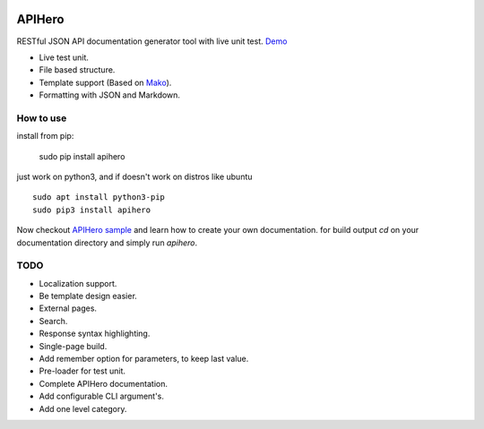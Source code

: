 

.. image:: https://github.com/meyt/apihero/raw/master/apihero-logo-128.png

=======
APIHero
=======

RESTful JSON API documentation generator tool with live unit test. `Demo <https://meyt.github.io/apihero-demo/build/index.html>`_

- Live test unit.
- File based structure.
- Template support (Based on `Mako <http://www.makotemplates.org/>`_).
- Formatting with JSON and Markdown.


How to use
==========

install from pip:

    sudo pip install apihero

just work on python3, and if doesn't work on distros like ubuntu
::

    sudo apt install python3-pip
    sudo pip3 install apihero


Now checkout `APIHero sample <https://github.com/meyt/apihero-demo/>`_ and learn how to create your own documentation.
for build output `cd` on your documentation directory and simply run `apihero`.



TODO
====

- Localization support.
- Be template design easier.
- External pages.
- Search.
- Response syntax highlighting.
- Single-page build.
- Add remember option for parameters, to keep last value.
- Pre-loader for test unit.
- Complete APIHero documentation.
- Add configurable CLI argument's.
- Add one level category.